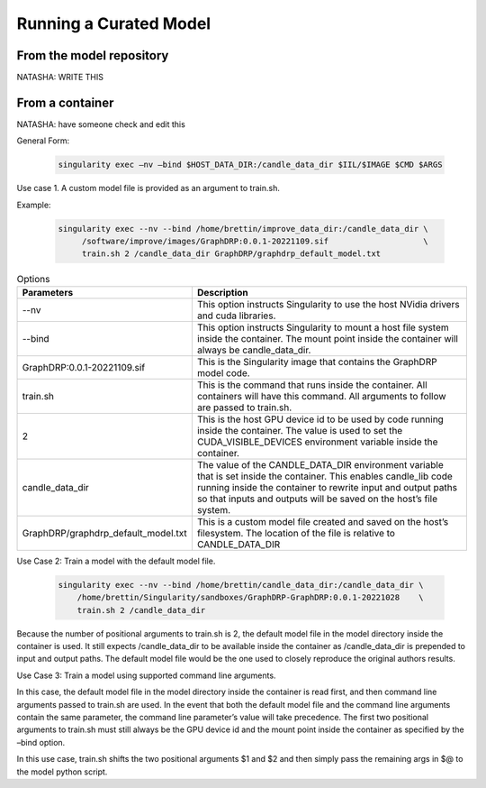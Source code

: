 Running a Curated Model
=================================

From the model repository
--------------------------
NATASHA: WRITE THIS

From a container
-------------------
NATASHA: have someone check and edit this


General Form:

 .. code-block::
 
  singularity exec –nv –bind $HOST_DATA_DIR:/candle_data_dir $IIL/$IMAGE $CMD $ARGS
 
Use case 1. A custom model  file is provided as an argument to train.sh.


Example:
 
 .. code-block::

  singularity exec --nv --bind /home/brettin/improve_data_dir:/candle_data_dir \
       /software/improve/images/GraphDRP:0.0.1-20221109.sif                    \
       train.sh 2 /candle_data_dir GraphDRP/graphdrp_default_model.txt


.. csv-table:: Options
    :align: center
    :widths: auto
    :header-rows: 1

    Parameters, Description
    --nv, This option instructs Singularity to use the host NVidia drivers and cuda libraries.
    --bind, This option instructs Singularity to mount a host file system inside the container. The mount point inside the container will always be candle_data_dir.
    GraphDRP:0.0.1-20221109.sif, This is the Singularity image that contains the GraphDRP model code.
    train.sh, This is the command that runs inside the container. All containers will have this command. All arguments to follow are passed to train.sh.
    2, This is the host GPU device id to be used by code running inside the container. The value is used to set the CUDA_VISIBLE_DEVICES environment variable inside the container.
    candle_data_dir, The value of the CANDLE_DATA_DIR environment variable that is set inside the container. This enables candle_lib code running inside the container to rewrite input and output paths so that inputs and outputs will be saved on the host’s file system.
    GraphDRP/graphdrp_default_model.txt, This is a custom model file created and saved on the host’s filesystem. The location of the file is relative to CANDLE_DATA_DIR



Use Case 2: Train a model with the default model file.

  .. code-block::

    singularity exec --nv --bind /home/brettin/candle_data_dir:/candle_data_dir \
        /home/brettin/Singularity/sandboxes/GraphDRP-GraphDRP:0.0.1-20221028    \
        train.sh 2 /candle_data_dir
 
Because the number of positional arguments to train.sh is 2, the default model file in the model directory inside the container is used. It still expects /candle_data_dir to be available inside the container as /candle_data_dir is prepended to input and output paths. The default model file would be the one used to closely reproduce the original authors results.
 
Use Case 3: Train a model using supported command line arguments.

In this case, the default model file in the model directory inside the container is read first, and then command line arguments passed to train.sh are used. In the event that both the default model file and the command line arguments contain the same parameter, the command line parameter’s value will take precedence. The first two positional arguments to train.sh must still always be the GPU device id and the mount point inside the container as specified by the –bind option.
 
In this use case, train.sh shifts the two positional arguments $1 and $2 and then simply pass the remaining args in $@ to the model python script.
 

